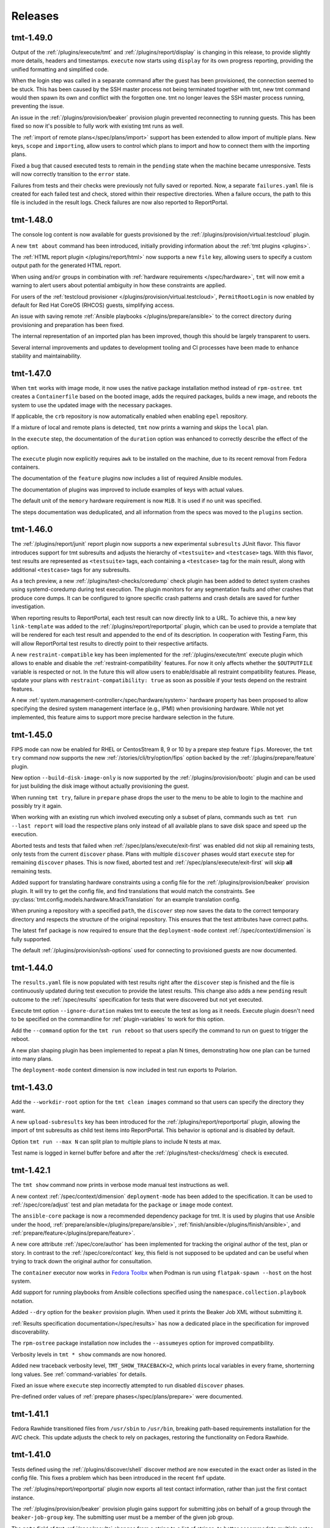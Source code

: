 .. _releases:

======================
    Releases
======================

tmt-1.49.0
~~~~~~~~~~~~~~~~~~~~~~~~~~~~~~~~~~~~~~~~~~~~~~~~~~~~~~~~~~~~~~~~~~

Output of the :ref:`/plugins/execute/tmt` and
:ref:`/plugins/report/display` is changing in this release, to provide
slightly more details, headers and timestamps. ``execute`` now starts
using ``display`` for its own progress reporting, providing the unified
formatting and simplified code.

When the login step was called in a separate command after the guest
has been provisioned, the connection seemed to be stuck. This has been
caused by the SSH master process not being terminated together with tmt,
new tmt command would then spawn its own and conflict with the forgotten
one. tmt no longer leaves the SSH master process running, preventing the
issue.

An issue in the :ref:`/plugins/provision/beaker` provision plugin
prevented reconnecting to running guests. This has been fixed so
now it's possible to fully work with existing tmt runs as well.

The :ref:`import of remote plans</spec/plans/import>` support has been
extended to allow import of multiple plans. New keys, ``scope`` and
``importing``, allow users to control which plans to import and how to
connect them with the importing plans.

Fixed a bug that caused executed tests to remain in the
``pending`` state when the machine became unresponsive. Tests will
now correctly transition to the ``error`` state.

Failures from tests and their checks were previously not fully saved
or reported. Now, a separate ``failures.yaml`` file is created for each
failed test and check, stored within their respective directories. When
a failure occurs, the path to this file is included in the result logs.
Check failures are now also reported to ReportPortal.


tmt-1.48.0
~~~~~~~~~~~~~~~~~~~~~~~~~~~~~~~~~~~~~~~~~~~~~~~~~~~~~~~~~~~~~~~~~~

The console log content is now available for guests provisioned by
the :ref:`/plugins/provision/virtual.testcloud` plugin.

A new ``tmt about`` command has been introduced,
initially providing information about the :ref:`tmt plugins <plugins>`.

The :ref:`HTML report plugin </plugins/report/html>` now supports a
new ``file`` key, allowing users to specify a custom output path for
the generated HTML report.

When using ``and``/``or`` groups in combination with
:ref:`hardware requirements </spec/hardware>`, ``tmt`` will now emit
a warning to alert users about potential ambiguity in how these
constraints are applied.

For users of the :ref:`testcloud provisioner </plugins/provision/virtual.testcloud>`,
``PermitRootLogin`` is now enabled by default for Red Hat CoreOS (RHCOS)
guests, simplifying access.

An issue with saving remote :ref:`Ansible playbooks </plugins/prepare/ansible>`
to the correct directory during provisioning and preparation has been fixed.

The internal representation of an imported plan has been improved,
though this should be largely transparent to users.

Several internal improvements and updates to development tooling and
CI processes have been made to enhance stability and maintainability.


tmt-1.47.0
~~~~~~~~~~~~~~~~~~~~~~~~~~~~~~~~~~~~~~~~~~~~~~~~~~~~~~~~~~~~~~~~~~

When ``tmt`` works with image mode, it now uses the native
package installation method instead of ``rpm-ostree``.
``tmt`` creates a ``Containerfile`` based on the booted image,
adds the required packages, builds a new image, and reboots the
system to use the updated image with the necessary packages.

If applicable, the ``crb`` repository is now automatically enabled
when enabling ``epel`` repository.

If a mixture of local and remote plans is detected, ``tmt`` now
prints a warning and skips the ``local`` plan.

In the ``execute`` step, the documentation of the ``duration``
option was enhanced to correctly describe the effect of the
option.

The ``execute`` plugin now explicitly requires ``awk`` to be
installed on the machine, due to its recent removal from
Fedora containers.

The documentation of the ``feature`` plugins now includes a list
of required Ansible modules.

The documentation of plugins was improved to include examples
of keys with actual values.

The default unit of the ``memory`` hardware requirement is now
``MiB``. It is used if no unit was specified.

The steps documentation was deduplicated, and all information
from the specs was moved to the ``plugins`` section.


tmt-1.46.0
~~~~~~~~~~~~~~~~~~~~~~~~~~~~~~~~~~~~~~~~~~~~~~~~~~~~~~~~~~~~~~~~~~

The :ref:`/plugins/report/junit` report plugin now supports a new
experimental ``subresults`` JUnit flavor. This flavor introduces
support for tmt subresults and adjusts the hierarchy of
``<testsuite>`` and ``<testcase>`` tags. With this flavor, test
results are represented as ``<testsuite>`` tags, each containing a
``<testcase>`` tag for the main result, along with additional
``<testcase>`` tags for any subresults.

As a tech preview, a new :ref:`/plugins/test-checks/coredump` check
plugin has been added to detect system crashes using systemd-coredump
during test execution. The plugin monitors for any segmentation
faults and other crashes that produce core dumps. It can be configured
to ignore specific crash patterns and crash details are saved for
further investigation.

When reporting results to ReportPortal, each test result can now
directly link to a URL. To achieve this, a new key ``link-template``
was added to the :ref:`/plugins/report/reportportal` plugin, which
can be used to provide a template that will be rendered for each test
result and appended to the end of its description. In cooperation with
Testing Farm, this will allow ReportPortal test results to directly
point to their respective artifacts.

A new ``restraint-compatible`` key has been implemented for the
:ref:`/plugins/execute/tmt` execute plugin which allows to enable
and disable the :ref:`restraint-compatibility` features. For now
it only affects whether the ``$OUTPUTFILE`` variable is respected
or not. In the future this will allow users to enable/disable all
restraint compatibility features. Please, update your plans with
``restraint-compatibility: true`` as soon as possible if your
tests depend on the restraint features.

A new :ref:`system.management-controller</spec/hardware/system>`
hardware property has been proposed to allow specifying the desired
system management interface (e.g., IPMI) when provisioning hardware.
While not yet implemented, this feature aims to support more precise
hardware selection in the future.


tmt-1.45.0
~~~~~~~~~~~~~~~~~~~~~~~~~~~~~~~~~~~~~~~~~~~~~~~~~~~~~~~~~~~~~~~~~~

FIPS mode can now be enabled for RHEL or CentosStream 8, 9 or 10
by a prepare step feature ``fips``. Moreover, the ``tmt try``
command now supports the new :ref:`/stories/cli/try/option/fips`
option backed by the :ref:`/plugins/prepare/feature` plugin.

New option ``--build-disk-image-only`` is now supported by the
:ref:`/plugins/provision/bootc` plugin and can be used for just
building the disk image without actually provisioning the guest.

When running ``tmt try``, failure in ``prepare`` phase drops the
user to the menu to be able to login to the machine and possibly
try it again.

When working with an existing run which involved executing only a
subset of plans, commands such as ``tmt run --last report`` will
load the respective plans only instead of all available plans to
save disk space and speed up the execution.

Aborted tests and tests that failed when
:ref:`/spec/plans/execute/exit-first` was enabled did not skip all
remaining tests, only tests from the current ``discover`` phase.
Plans with multiple ``discover`` phases would start ``execute``
step for remaining ``discover`` phases. This is now fixed, aborted
test and :ref:`/spec/plans/execute/exit-first` will skip **all**
remaining tests.

Added support for translating hardware constraints using a config
file for the :ref:`/plugins/provision/beaker` provision plugin. It
will try to get the config file, and find translations that would
match the constraints. See
:py:class:`tmt.config.models.hardware.MrackTranslation` for an
example translation config.

When pruning a repository with a specified ``path``, the
``discover`` step now saves the data to the correct temporary
directory and respects the structure of the original repository.
This ensures that the test attributes have correct paths.

The latest ``fmf`` package is now required to ensure that the
``deployment-mode`` context :ref:`/spec/context/dimension` is
fully supported.

The default :ref:`/plugins/provision/ssh-options` used for
connecting to provisioned guests are now documented.


tmt-1.44.0
~~~~~~~~~~~~~~~~~~~~~~~~~~~~~~~~~~~~~~~~~~~~~~~~~~~~~~~~~~~~~~~~~~

The ``results.yaml`` file is now populated with test results
right after the ``discover`` step is finished and the file is
continuously updated during test execution to provide the latest
results. This change also adds a new ``pending`` result outcome
to the :ref:`/spec/results` specification for tests that were
discovered but not yet executed.

Execute tmt option ``--ignore-duration`` makes tmt to execute
the test as long as it needs. Execute plugin doesn't need to be
specified on the commandline for :ref:`plugin-variables` to work
for this option.

Add the ``--command`` option for the ``tmt run reboot`` so that
users specify the command to run on guest to trigger the reboot.

A new plan shaping plugin has been implemented to repeat a plan N times,
demonstrating how one plan can be turned into many plans.

The ``deployment-mode`` context dimension is now included in test run
exports to Polarion.


tmt-1.43.0
~~~~~~~~~~~~~~~~~~~~~~~~~~~~~~~~~~~~~~~~~~~~~~~~~~~~~~~~~~~~~~~~~~

Add the ``--workdir-root`` option for the ``tmt clean images``
command so that users can specify the directory they want.

A new ``upload-subresults`` key has been introduced for the
:ref:`/plugins/report/reportportal` plugin, allowing the import of
tmt subresults as child test items into ReportPortal. This
behavior is optional and is disabled by default.

Option ``tmt run --max N`` can split plan to multiple plans to
include N tests at max.

Test name is logged in kernel buffer before and after the
:ref:`/plugins/test-checks/dmesg` check is executed.


tmt-1.42.1
~~~~~~~~~~~~~~~~~~~~~~~~~~~~~~~~~~~~~~~~~~~~~~~~~~~~~~~~~~~~~~~~~~

The ``tmt show`` command now prints in verbose mode manual test
instructions as well.

A new context :ref:`/spec/context/dimension` ``deployment-mode``
has been added to the specification. It can be used to
:ref:`/spec/core/adjust` test and plan metadata for the
``package`` or ``image`` mode context.

The ``ansible-core`` package is now a recommended dependency package
for tmt. It is used by plugins that use Ansible under the hood,
:ref:`prepare/ansible</plugins/prepare/ansible>`,
:ref:`finish/ansible</plugins/finish/ansible>`,
and :ref:`prepare/feature</plugins/prepare/feature>`.

A new core attribute :ref:`/spec/core/author` has been implemented
for tracking the original author of the test, plan or story. In
contrast to the :ref:`/spec/core/contact` key, this field is not
supposed to be updated and can be useful when trying to track down
the original author for consultation.

The ``container`` executor now works in `Fedora Toolbx`__ when Podman is run
using ``flatpak-spawn --host`` on the host system.

__ https://docs.fedoraproject.org/en-US/fedora-silverblue/toolbox/

Add support for running playbooks from Ansible collections specified
using the ``namespace.collection.playbook`` notation.

Added ``--dry`` option for the ``beaker`` provision plugin. When
used it prints the Beaker Job XML without submitting it.

:ref:`Results specification documentation</spec/results>` has now
a dedicated place in the specification for improved discoverability.

The ``rpm-ostree`` package installation now includes the
``--assumeyes`` option for improved compatibility.

Verbosity levels in ``tmt * show`` commands are now honored.

Added new traceback verbosity level, ``TMT_SHOW_TRACEBACK=2``, which
prints local variables in every frame, shorterning long values. See
:ref:`command-variables` for details.

Fixed an issue where ``execute`` step incorrectly attempted to run
disabled ``discover`` phases.

Pre-defined order values of :ref:`prepare phases</spec/plans/prepare>`
were documented.


tmt-1.41.1
~~~~~~~~~~~~~~~~~~~~~~~~~~~~~~~~~~~~~~~~~~~~~~~~~~~~~~~~~~~~~~~~~~

Fedora Rawhide transitioned files from ``/usr/sbin`` to
``/usr/bin``, breaking path-based requirements installation for
the AVC check. This update adjusts the check to rely on packages,
restoring the functionality on Fedora Rawhide.


tmt-1.41.0
~~~~~~~~~~~~~~~~~~~~~~~~~~~~~~~~~~~~~~~~~~~~~~~~~~~~~~~~~~~~~~~~~~

Tests defined using the :ref:`/plugins/discover/shell` discover
method are now executed in the exact order as listed in the config
file. This fixes a problem which has been introduced in the recent
``fmf`` update.

The :ref:`/plugins/report/reportportal` plugin now exports all
test contact information, rather than just the first contact
instance.

The :ref:`/plugins/provision/beaker` provision plugin gains
support for submitting jobs on behalf of a group through the
``beaker-job-group`` key. The submitting user must be a member of
the given job group.

The ``note`` field of tmt :ref:`/spec/results` changes from
a string to a list of strings, to better accommodate multiple notes.

The ``Node`` alias for the ``Core`` class has been dropped as it
has been deprecated a long time ago.

Previously when the test run was interrupted in the middle of the
test execution the :ref:`/spec/plans/report` step would be skipped
and no results would be reported. Now the report step is performed
always so that users can access results of those tests which were
successfully executed.

The ``tmt try`` command now accepts the whole action word in
addition to just a first letter, i.e. ``l`` and ``login`` now
both work.


tmt-1.40.0
~~~~~~~~~~~~~~~~~~~~~~~~~~~~~~~~~~~~~~~~~~~~~~~~~~~~~~~~~~~~~~~~~~

The execution of individual step configurations can be controlled
using the new :ref:`when<when-config>` key. Enable and disable
selected step phase easily with the same syntax as used for the
context :ref:`/spec/core/adjust` rules.

When the ``login`` command is used to enter an interactive session
on the guest, for example during a ``tmt try`` session, the
current working directory is set to the path of the last executed
test, so that users can easily investigate the test code there and
experiment with it directly on the guest.

A new ``--workdir-root`` option is now supported in the ``tmt
clean`` and ``tmt run`` commands so that users can specify the
directory which should be cleaned up and where new test runs
should be stored.

New ``--keep`` option has been implemented for the ``tmt clean
guests`` and ``tmt clean`` commands. Users can now choose to keep
the selected number of latest guests, and maybe also runs, clean
the rest to release the resources.

The log file paths of tmt subresults created by shell tests by
calling the ``tmt-report-result`` or by calling beakerlib's
``rlPhaseEnd`` saved in ``results.yaml`` are now relative to the
``execute`` directory.

The :ref:`/plugins/report/reportportal` plugin now handles the
timestamps for ``custom`` and ``restraint`` results correctly. It
should prevent the ``start-time`` of a result being higher than
the ``end-time``. It should be also ensured that the end time of
all launch items is the same or higher than the start time of a
parent item/launch.

The :ref:`/plugins/provision/beaker` provision plugin gained
support for adding public keys to the guest instance by populating
the kickstart file.

Documentation pages now use the `new tmt logo`__ designed by Maria
Leonova.

__ https://github.com/teemtee/docs/tree/main/logo


tmt-1.39.0
~~~~~~~~~~~~~~~~~~~~~~~~~~~~~~~~~~~~~~~~~~~~~~~~~~~~~~~~~~~~~~~~~~

The :ref:`/plugins/provision/beaker` provision plugin gains
support for :ref:`system.model-name</spec/hardware/system>`,
:ref:`system.vendor-name</spec/hardware/system>`,
:ref:`cpu.family</spec/hardware/system>` and
:ref:`cpu.frequency</spec/hardware/cpu>` hardware requirements.

The ``tmt lint`` command now reports a failure if empty
environment files are found.

The ``tmt try`` command now supports the new
:ref:`/stories/cli/try/option/arch` option.

As a tech preview, a new :ref:`/plugins/provision/bootc` provision
plugin has been implemented. It takes a container image as input,
builds a bootc disk image from the container image, then uses the
:ref:`/plugins/provision/virtual.testcloud` plugin to create a
virtual machine using the bootc disk image.

The ``tmt reportportal`` plugin has newly introduced size limit
for logs uploaded to ReportPortal because large logs decreases
ReportPortal UI usability. Default limit are 1 MB for a test
output and 50 kB for a traceback (error log).
Limits can be controlled using the newly introduced
``reportportal`` plugin options ``--log-size-limit`` and
``--traceback-size-limit`` or the respective environment
variables.


tmt-1.38.0
~~~~~~~~~~~~~~~~~~~~~~~~~~~~~~~~~~~~~~~~~~~~~~~~~~~~~~~~~~~~~~~~~~

Test checks affect the overall test result by default. The
:ref:`/spec/tests/check` specification now supports a new
``result`` key for individual checks. This attribute allows users
to control how the result of each check affects the overall test
result. Please note that tests, which were previously passing
with failing checks will now fail by default, unless the ``xfail``
or ``info`` is added.

In order to prevent dangerous commands to be unintentionally run
on user's system, the :ref:`/plugins/provision/local` provision
plugin now requires to be executed with the ``--feeling-safe``
option or with the environment variable ``TMT_FEELING_SAFE`` set
to ``True``. See the :ref:`/stories/features/feeling-safe` section
for more details and motivation behind this change.

The beakerlib test framework tests now generate tmt subresults.
The behavior is very similar to the shell test framework with
``tmt-report-result`` command calls (see above). The
``tmt-report-result`` now gets called with every ``rlPhaseEnd``
macro and the tmt subresult gets created. The difference is that
the subresults outcomes are not evaluated by tmt. The tmt only
captures them and then relies on a beakerlib and its result
reporting, which does take the outcomes of phases into account to
determine the final test outcome. The subresults are always
assigned under the main tmt result and can be easily showed e.g.
by :ref:`/plugins/report/display` plugin when verbose mode is
enabled. There is only one exception - if the
``result: restraint`` option is set to a beakerlib test, the
phase subresults get converted as normal tmt custom results.

Each execution of ``tmt-report-result`` command inside a shell
test will now create a tmt subresult. The main result outcome is
reduced from all subresults outcomes. If ``tmt-report-result`` is
not called during the test, the shell test framework behavior
remains the same - the test script exit code still has an impact
on the main test result. See also
:ref:`/stories/features/report-result`.

Support for RHEL-like operating systems in `Image Mode`__ has been
added. The destination directory of the scripts added by ``tmt``
on these operating systems is ``/var/lib/tmt/scripts``. For
all others the ``/usr/local/bin`` destination directory is used.
A new environment variable ``TMT_SCRIPTS_DIR`` is available
to override the default locations.

The :ref:`/plugins/discover/fmf` discover plugin now supports
a new ``adjust-tests`` key which allows modifying metadata of all
discovered tests. This can be useful especially when fetching
tests from remote repositories where the user does not have write
access.

__ https://www.redhat.com/en/technologies/linux-platforms/enterprise-linux/image-mode

The ``tmt link`` command now supports providing multiple links by
using the ``--link`` option. See the :ref:`link-issues` section
for example usage.

The :ref:`/plugins/provision/beaker` provision plugin gains support
for :ref:`cpu.stepping</spec/hardware/cpu>` hardware requirement.

The :ref:`/plugins/report/junit` report plugin now removes all
invalid XML characters from the final JUnit XML.

A new :ref:`test-runner` section has been added to the tmt
:ref:`guide`. It describes some important differences between
running tests on a :ref:`user-system` and scheduling test jobs in
:ref:`testing-farm`.

A race condition in the
:ref:`/plugins/provision/virtual.testcloud` plugin has been fixed,
thus multihost tests using this provision method should now work
reliably without unexpected connection failures.


tmt-1.37.0
~~~~~~~~~~~~~~~~~~~~~~~~~~~~~~~~~~~~~~~~~~~~~~~~~~~~~~~~~~~~~~~~~~

The new ``tmt link`` command has been included as a Tech Preview
to gather early feedback from users about the way how issues are
linked with newly created and existing tests and plans. See the
:ref:`link-issues` section for details about the configuration.

The ``tmt try`` command now supports the new
:ref:`/stories/cli/try/option/epel` option backed by the
:ref:`prepare/feature</plugins/prepare/feature>` plugin and the
new :ref:`/stories/cli/try/option/install` option backed by the
:ref:`prepare/feature</plugins/prepare/install>` plugin.

In verbose mode, the ``discover`` step now prints information
about the beakerlib libraries which were fetched for the test
execution. Use ``tmt run discover -vvv`` to see the details.

The :ref:`/plugins/provision/beaker` provision plugin now newly
supports providing a custom :ref:`/spec/plans/provision/kickstart`
configuration.

The new key :ref:`/spec/hardware/iommu` allowing to provision a
guest with the `Input–output memory management unit` has been
added into the :ref:`/spec/hardware` specification and implemented
in the :ref:`/plugins/provision/beaker` provision plugin.

The :ref:`/plugins/report/junit` report plugin now validates all
the XML flavors against their respective XSD schemas and tries to
prettify the final XML output. These functionalities are always
disabled for ``custom`` flavors.  The prettify functionality can
be controlled for non-custom templates by ``--prettify`` and
``--no-prettify`` arguments.

The :ref:`/plugins/report/junit` report plugin now uses Jinja
instead of ``junit-xml`` library to generate the JUnit XMLs. It
also adds support for a new ``--flavor`` argument. Using this
argument the user can choose between a ``default`` flavor, which
keeps the current behavior untouched, and a ``custom`` flavor
where user must provide a custom template using a
``--template-path`` argument.

The :ref:`/plugins/report/polarion` report plugin now uses Jinja
template to generate the XUnit file. It doesn't do any extra
modifications to the XML tree using an ``ElementTree`` anymore.
Also the schema is now validated against the XSD.

The :ref:`/plugins/report/reportportal` plugin now uploads the
complete set of discovered tests, including those which have not
been executed. These tests are marked as ``skipped``.

The ``fmf-id.ref`` will now try to report the most human-readable
committish reference, either branch, tag, git-describe, or if all
fails the commit hash.  You may encounter this in the verbose log
of ``tmt tests show`` or plan/test imports.

:ref:`Result specification</spec/results>` now defines
``original-result`` key holding the original outcome of a test,
subtest or test checks. The effective outcome, stored in
``result`` key, is computed from the original outcome, and it is
affected by inputs like :ref:`test result
interpretation</spec/tests/result>` or :ref:`test
checks</spec/tests/check>`.

The values in the generated ``tmt-report-results.yaml`` file are
now wrapped in double quotes, and any double quotes within the
values are escaped to ensure that the resulting file is always
valid YAML.


tmt-1.36.1
~~~~~~~~~~~~~~~~~~~~~~~~~~~~~~~~~~~~~~~~~~~~~~~~~~~~~~~~~~~~~~~~~~

tmt will now put SSH master control socket into ``ssh-socket``
subdirectory of a workdir. Originally, sockets were stored in
``/run/user/$UID`` directory, but this path led to conflicts when
multiple tmt instances shared sockets incorrectly. A fix landed in
1.36 that put sockets into ``provision`` subdirectory of each plan,
but this solution will break for plans with longer names because of
unavoidable UNIX socket path limit of 104 (or 108) characters.


tmt-1.36.0
~~~~~~~~~~~~~~~~~~~~~~~~~~~~~~~~~~~~~~~~~~~~~~~~~~~~~~~~~~~~~~~~~~

tmt will now emit a warning when :ref:`custom test results</spec/tests/result>`
file does not follow the :ref:`result specification</spec/results>`.

We have started to use ``warnings.deprecated`` to advertise upcoming
API deprecations.

The :ref:`/plugins/provision/beaker` provision plugin gains
support for submitting jobs on behalf of other users, through
``beaker-job-owner`` key. The current user must be a submission delegate
for the given job owner.

In preparation for subresults: subresults and their checks have been integrated
into HTML report and display plugin, result phase renamed to subresult.


tmt-1.35.0
~~~~~~~~~~~~~~~~~~~~~~~~~~~~~~~~~~~~~~~~~~~~~~~~~~~~~~~~~~~~~~~~~~

If during test execution guest freezes in the middle of reboot,
test results are now correctly stored, all test artifacts from
the ``TMT_TEST_DATA`` and ``TMT_PLAN_DATA`` directories should be
fetched and available for investigation in the report.

New best practices in the :ref:`docs` section now provide many
useful hints how to write good documentation when contributing
code.

The new key ``include-output-log`` and corresponding command line
options ``--include-output-log`` and ``--no-include-output-log``
can now be used in the :ref:`/plugins/report/junit` and
:ref:`/plugins/report/polarion` plugins to select whether only
failures or the full standard output should be included in the
generated report.

Change of Polarion field to store tmt id. Now using 'tmt ID' field,
specifically created for this purpose instead of 'Test Case ID' field.

The :ref:`/plugins/provision/beaker` provision plugin gains
support for :ref:`cpu.vendor-name</spec/hardware/cpu>` and
:ref:`beaker.pool</spec/hardware/beaker>` hardware requirements.

The linting of tests, plans and stories has been extended by detecting
duplicate ids.

Test directories pruning now works correctly for nested fmf trees
and there is also a test for it.

The test key :ref:`/spec/tests/result` now supports new value
``restraint`` which allows to treat each execution of the
``tmt-report-result``, ``rstrnt-report-result`` and
``rhts-report-result`` commands as an independent test for which a
separate result is reported. The behaviour for existing tests
which already utilise these commands remains unchanged (the
overall result is determined by selecting the result with the
value which resides highest on the hierarchy of `skip`, `pass`,
`warn`, `fail`).

Add support for ``--last``, ``--id``, and ``--skip`` params for
the ``clean`` subcommand. Users can clean resources from the last
run or from a run with a given id. Users can also choose to skip
cleaning ``guests``, ``runs`` or ``images``.


tmt-1.34.0
~~~~~~~~~~~~~~~~~~~~~~~~~~~~~~~~~~~~~~~~~~~~~~~~~~~~~~~~~~~~~~~~~~

The :ref:`/spec/tests/duration` now supports multiplication.

Added option ``--failed-only`` to the ``tmt run tests`` subcommand,
enabling rerunning failed tests from previous runs.

The :ref:`/plugins/report/reportportal` plugin copies
launch description also into the suite description when the
``--suite-per-plan`` option is used.

The :ref:`virtual</plugins/provision/virtual.testcloud>` provision
plugin gains support for adding multiple disks to guests, by adding
the corresponding ``disk[N].size``
:ref:`HW requirements</spec/hardware/disk>`.


tmt-1.33.0
~~~~~~~~~~~~~~~~~~~~~~~~~~~~~~~~~~~~~~~~~~~~~~~~~~~~~~~~~~~~~~~~~~

The :ref:`/plugins/provision/beaker` provision plugin gains
support for :ref:`cpu.cores</spec/hardware/cpu>` and
:ref:`virtualization.hypervisor</spec/hardware/virtualization>`
hardware requirements.

It is now possible to set SSH options for all connections spawned by tmt
by setting environment variables ``TMT_SSH_*``. This complements the
existing way of setting guest-specific SSH options by ``ssh-options`` key
of the guest. See :ref:`command-variables` for details.

New section :ref:`review` describing benefits and various forms of
pull request reviews has been added to the :ref:`contribute` docs.

The :ref:`dmesg test check</plugins/test-checks/dmesg>` can be
configured to look for custom patterns in the output of ``dmesg``
command, by setting its ``failure-pattern`` key.

Tests can now define their exit codes that would cause the test to be
restarted. Besides the ``TMT_REBOOT_COUNT`` environment variable, tmt
now exposes new variable called ``TMT_TEST_RESTART_COUNT`` to track
restarts of a said test. See :ref:`/spec/tests/restart` for details.

Requirements of the :ref:`/plugins/execute/upgrade` execute
plugin tasks are now correctly installed before the upgrade is
performed on the guest.


tmt-1.32.2
~~~~~~~~~~~~~~~~~~~~~~~~~~~~~~~~~~~~~~~~~~~~~~~~~~~~~~~~~~~~~~~~~~

Set priorities for package manager discovery. They are now probed
in order: ``rpm-ostree``, ``dnf5``, ``dnf``, ``yum``, ``apk``, ``apt``.
This order picks the right package manager in the case when the
guest is ``ostree-booted`` but has the dnf installed.


tmt-1.32.0
~~~~~~~~~~~~~~~~~~~~~~~~~~~~~~~~~~~~~~~~~~~~~~~~~~~~~~~~~~~~~~~~~~

The hardware specification for :ref:`/spec/hardware/disk` has been
extended with the new keys ``driver`` and ``model-name``. Users
can provision Beaker guests with a given disk model or driver using
the :ref:`/plugins/provision/beaker` provision plugin.

The :ref:`virtual</plugins/provision/virtual.testcloud>` provision plugin
gains support for :ref:`TPM hardware requirement</spec/hardware/tpm>`.
It is limited to TPM 2.0 for now, the future release of `testcloud`__,
the library behind ``virtual`` plugin, will extend the support to more
versions.

A new :ref:`watchdog test check</plugins/test-checks/watchdog>` has been
added. It monitors a guest running the test with either ping or SSH
connections, and may force reboot of the guest when it becomes
unresponsive. This is the first step towards helping tests handle kernel
panics and similar situations.

Internal implementation of basic package manager actions has been
refactored. tmt now supports package implementations to be shipped as
plugins, therefore allowing for tmt to work natively with distributions
beyond the ecosystem of rpm-based distributions. As a preview, ``apt``,
the package manager used by Debian and Ubuntu, ``rpm-ostree``, the
package manager used by ``rpm-ostree``-based Linux systems and ``apk``,
the package manager of Alpine Linux have been included in this release.

New environment variable ``TMT_TEST_ITERATION_ID`` has been added to
:ref:`test-variables`. This variable is a combination of a unique
run ID and the test serial number. The value is different for each
new test execution.

New environment variable ``TMT_REPORT_ARTIFACTS_URL`` has been added
to :ref:`command-variables`. It can be used to provide a link for
detailed test artifacts for report plugins to pick.

:ref:`Beaker</plugins/provision/beaker>` provision plugin gains
support for :ref:`System z cryptographic adapter</spec/hardware/zcrypt>`
HW requirement.

The :ref:`/spec/plans/discover/dist-git-source` apply patches now using
``rpmbuild -bp`` command. This is done on provisioned guest during
the ``prepare`` step, before required packages are installed.
It is possible to install build requires automatically with
``dist-git-install-builddeps`` flag or specify additional
packages required to be present with ``dist-git-require`` option.

__ https://pagure.io/testcloud/


tmt-1.31.0
~~~~~~~~~~~~~~~~~~~~~~~~~~~~~~~~~~~~~~~~~~~~~~~~~~~~~~~~~~~~~~~~~~

The :ref:`/spec/plans/provision` step is now able to perform
**provisioning of multiple guests in parallel**. This can
considerably shorten the time needed for guest provisioning in
multihost plans. However, whether the parallel provisioning would
take place depends on what provision plugins were involved,
because not all plugins are compatible with this feature yet. As
of now, only :ref:`/plugins/provision/artemis`,
:ref:`/plugins/provision/connect`,
:ref:`/plugins/provision/container`,
:ref:`/plugins/provision/local`, and
:ref:`virtual</plugins/provision/virtual.testcloud>` are supported. All
other plugins would gracefully fall back to the pre-1.31 behavior,
provisioning in sequence.

The :ref:`/spec/plans/prepare` step now installs test requirements
only on guests on which the said tests would run. Tests can be
directed to subset of guests with a
:ref:`/spec/plans/discover/where` key, but, until 1.31, tmt would
install all requirements of a given test on all guests, even on
those on which the said test would never run.  This approach
consumed resources needlessly and might be a issue for tests with
conflicting requirements. Since 1.31, handling of
:ref:`/spec/tests/require` and :ref:`/spec/tests/recommend`
affects only guests the test would be scheduled on.

New option ``--again`` can be used to execute an already completed
step once again without completely removing the step workdir which
is done when ``--force`` is used.

New environment variable ``TMT_REBOOT_TIMEOUT`` has been added to
:ref:`command-variables`. It can be used to set a custom reboot
timeout. The default timeout was increased to 10 minutes.

New hardware specification key :ref:`/spec/hardware/zcrypt` has
been defined. It will be used for selecting guests with the given
`System z cryptographic adapter`.

A prepare step plugin :ref:`/plugins/prepare/feature` has been
implemented. As the first supported feature, ``epel`` repositories
can now be enabled using a concise configuration.

The report plugin :ref:`/spec/plans/report` has received new options.
Namely option ``--launch-per-plan`` for creating a new launch per each
plan, option ``--suite-per-plan`` for mapping a suite per each plan,
all enclosed in one launch (launch uuid is stored in run of the first
plan), option ``--launch-description`` for providing unified launch
description, intended mainly for suite-per-plan mapping, option
``--upload-to-launch LAUNCH_ID`` to append new plans to an existing
launch, option ``--upload-to-suite SUITE_ID`` to append new tests
to an existing suite within launch, option ``--launch-rerun`` for
reruns with 'Retry' item in RP, and option ``--defect-type`` for
passing the defect type to failing tests, enables report idle tests
to be additionally updated. Environment variables were rewritten to
the uniform form ``TMT_PLUGIN_REPORT_REPORTPORTAL_${option}``.


tmt-1.30.0
~~~~~~~~~~~~~~~~~~~~~~~~~~~~~~~~~~~~~~~~~~~~~~~~~~~~~~~~~~~~~~~~~~

The new :ref:`tmt try</stories/cli/try>` command provides an
interactive session which allows to easily run tests and
experiment with the provisioned guest. The functionality might
still change. This is the very first proof of concept included in
the release as a **tech preview** to gather early feedback and
finalize the outlined design. Give it a :ref:`/stories/cli/try`
and let us know what you think! :)

Now it's possible to use :ref:`custom_templates` when creating new
tests, plans and stories. In this way you can substantially speed
up the initial phase of the test creation by easily applying test
metadata and test script skeletons tailored to your individual
needs.

The :ref:`/spec/core/contact` key has been moved from the
:ref:`/spec/tests` specification to the :ref:`/spec/core`
attributes so now it can be used with plans and stories as well.

The :ref:`/plugins/provision/container` provision plugin
enables a network accessible to all containers in the plan. So for
faster :ref:`multihost-testing` it's now possible to use
containers as well.

For the purpose of tmt exit code, ``info`` test results are no
longer considered as failures, and therefore the exit code of tmt
changes. ``info`` results are now treated as ``pass`` results, and
would be counted towards the successful exit code, ``0``, instead
of the exit code ``2`` in older releases.

The :ref:`/plugins/report/polarion` report now supports the
``fips`` field to store information about whether the FIPS mode
was enabled or disabled on the guest during the test execution.

The ``name`` field of the :ref:`/spec/tests/check` specification
has been renamed to ``how``, to be more aligned with how plugins
are selected for step phases and export formats.

A new :ref:`/spec/tests/tty` boolean attribute was added to the
:ref:`/spec/tests` specification. Tests can now control if they
want to keep tty enabled. The default value of the attribute is
``false``, in sync with the previous default behaviour.

See the `full changelog`__ for more details.

__ https://github.com/teemtee/tmt/releases/tag/1.30.0


tmt-1.29.0
~~~~~~~~~~~~~~~~~~~~~~~~~~~~~~~~~~~~~~~~~~~~~~~~~~~~~~~~~~~~~~~~~~

Test directories can be pruned with the ``prune`` option usable in
the :ref:`/plugins/discover/fmf` plugin. When enabled, only
test's path and required files will be kept.

The :ref:`/spec/plans/discover/dist-git-source` option
``download-only`` skips extraction of downloaded sources. All
source files are now downloaded regardless this option.

Environment variables can now be also stored into the
``TMT_PLAN_ENVIRONMENT_FILE``. Variables defined in this file are
sourced immediately after the ``prepare`` step, making them
accessible in the tests and across all subsequent steps. See
the :ref:`step-variables` section for details.

When the ``tmt-report-result`` command is used it sets the test
result exclusively. The framework is not consulted any more. This
means that the test script exit code does not have any effect on
the test result. See also :ref:`/stories/features/report-result`.

The ``tmt-reboot`` command is now usable outside of the test
process. See the :ref:`/stories/features/reboot` section for usage
details.

The :ref:`/spec/plans/provision` step methods gain the ``become``
option which allows to use a user account and execute
``prepare``, ``execute`` and ``finish`` steps using ``sudo -E``
when necessary.

The :ref:`/plugins/report/html` report plugin now shows
:ref:`/spec/tests/check` results so that it's possible to inspect
detected AVC denials directly from the report.

See the `full changelog`__ for more details.

__ https://github.com/teemtee/tmt/releases/tag/1.29.0


tmt-1.28.0
~~~~~~~~~~~~~~~~~~~~~~~~~~~~~~~~~~~~~~~~~~~~~~~~~~~~~~~~~~~~~~~~~~

The new :ref:`/stories/cli/multiple phases/update-missing` option
can be used to update step phase fields only when not set in the
``fmf`` files. In this way it's possible to easily fill the gaps
in the plans, for example provide the default distro image.

The :ref:`/plugins/report/html` report plugin now shows
provided :ref:`/spec/plans/context` and link to the test ``data``
directory so that additional logs can be easily checked.

The **avc** :ref:`/spec/tests/check` allows to detect avc denials
which appear during the test execution.

A new ``skip`` custom result outcome has been added to the
:ref:`/spec/results` specification.

All context :ref:`/spec/context/dimension` values are now handled
in a case insensitive way.

See the `full changelog`__ for more details.

__ https://github.com/teemtee/tmt/releases/tag/1.28.0
